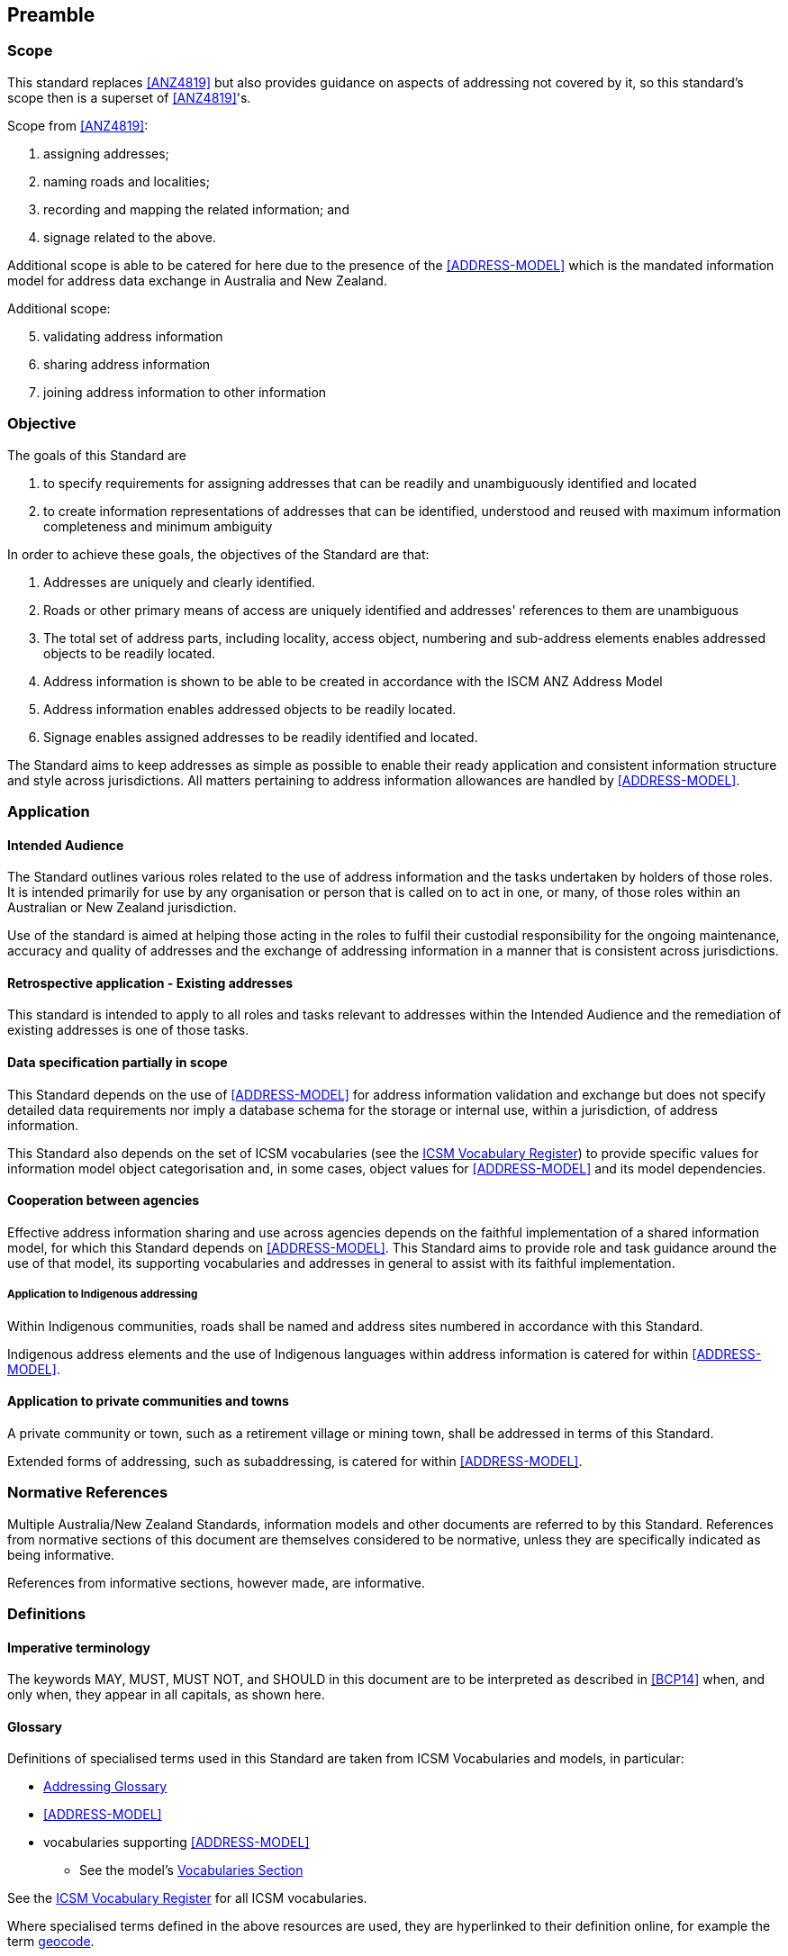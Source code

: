 == Preamble

=== Scope

This standard replaces <<ANZ4819>> but also provides guidance on aspects of addressing not covered by it, so this standard's scope then is a superset of <<ANZ4819>>'s.

Scope from <<ANZ4819>>:

a. assigning addresses;
b. naming roads and localities;
c. recording and mapping the related information; and
d. signage related to the above.

Additional scope is able to be catered for here due to the presence of the <<ADDRESS-MODEL>> which is the mandated information model for address data exchange in Australia and New Zealand.

Additional scope:

[start=5]
a. validating address information
b. sharing address information
c. joining address information to other information

=== Objective

The goals of this Standard are

1. to specify requirements for assigning addresses that can be readily and unambiguously identified and located
2. to create information representations of addresses that can be identified, understood and reused with maximum information completeness and minimum ambiguity

In order to achieve these goals, the objectives of the Standard are that:

a. Addresses are uniquely and clearly identified.
b. Roads or other primary means of access are uniquely identified and addresses' references to them are unambiguous
c. The total set of address parts, including locality, access object, numbering and sub-address elements enables addressed objects to be readily located.
d. Address information is shown to be able to be created in accordance with the ISCM ANZ Address Model
e. Address information enables addressed objects to be readily located.
f. Signage enables assigned addresses to be readily identified and located.

The Standard aims to keep addresses as simple as possible to enable their ready application and consistent information structure and style across jurisdictions. All matters pertaining to address information allowances are handled by <<ADDRESS-MODEL>>.

=== Application

==== Intended Audience

The Standard outlines various roles related to the use of address information and the tasks undertaken by holders of those roles. It is intended primarily for use by any organisation or person that is called on to act in one, or many, of those roles within an Australian or New Zealand jurisdiction.

Use of the standard is aimed at helping those acting in the roles to fulfil their custodial responsibility for the ongoing maintenance, accuracy and quality of addresses and the exchange of addressing information in a manner that is consistent across jurisdictions.

==== Retrospective application - Existing addresses

This standard is intended to apply to all roles and tasks relevant to addresses within the Intended Audience and the remediation of existing addresses is one of those tasks.

==== Data specification partially in scope

This Standard depends on the use of <<ADDRESS-MODEL>> for address information validation and exchange but does not specify detailed data requirements nor imply a database schema for the storage or internal use, within a jurisdiction, of address information.

This Standard also depends on the set of ICSM vocabularies (see the https://www.icsm.gov.au[ICSM Vocabulary Register]) to provide specific values for information model object categorisation and, in some cases, object values for <<ADDRESS-MODEL>> and its model dependencies.

==== Cooperation between agencies

Effective address information sharing and use across agencies depends on the faithful implementation of a shared information model, for which this Standard depends on <<ADDRESS-MODEL>>. This Standard aims to provide role and task guidance around the use of that model, its supporting vocabularies and addresses in general to assist with its faithful implementation.

===== Application to Indigenous addressing

Within Indigenous communities, roads shall be named and address sites numbered in accordance with this Standard.

Indigenous address elements and the use of Indigenous languages within address information is catered for within <<ADDRESS-MODEL>>.

==== Application to private communities and towns

A private community or town, such as a retirement village or mining town, shall be addressed in terms of this Standard.

Extended forms of addressing, such as subaddressing, is catered for within <<ADDRESS-MODEL>>.

=== Normative References

Multiple Australia/New Zealand Standards, information models and other documents are referred to by this Standard. References from normative sections of this document are themselves considered to be normative, unless they are specifically indicated as being informative.

References from informative sections, however made, are informative.

=== Definitions

==== Imperative terminology

The keywords MAY, MUST, MUST NOT, and SHOULD in this document are to be interpreted as described in <<BCP14>> when, and only when, they appear in all capitals, as shown here.

==== Glossary

Definitions of specialised terms used in this Standard are taken from ICSM Vocabularies and models, in particular:

// TODO: make Addressing Glossary PID
* https://linked.data.gov.au/def/addr-glossary[Addressing Glossary]
* <<ADDRESS-MODEL>>
* vocabularies supporting <<ADDRESS-MODEL>>
** See the model's https://linked.data.gov.au/def/addr#_vocabularies[Vocabularies Section]

See the https://www.icsm.gov.au[ICSM Vocabulary Register] for all ICSM vocabularies.

// TODO: Fix Geocode PID
Where specialised terms defined in the above resources are used, they are hyperlinked to their definition online, for example the term https://linked.data.gov.au/def/addr/Geocode[geocode].

=== Namespaces

// TODO: Add IRI to Glossary
Namespaces, in this document's context, are managed http://linked.data.gov.au/def/addrr-glossary/IRI[IRIs] which allow further IRIs to be created within their scope. Namespaces are allocated to macro data objects and provide IRIs for all the micro data objects within that object.

For example, the IRI for the <<ADDR2024, Address Model>> is `+https://linked.data.gov.au/def/addr+` and the namespace of `+https://linked.data.gov.au/def/addr/+` (the Address Model's IRI + `/`) allows for IRIs to be created for elements within the model such as one for the `Geocode` class which is `+https://linked.data.gov.au/def/addr/Geocode+`.

When used in some forms of data and human-readable text, IRIs can either be written in full or in a shortened form using prefixes for known namespace. For example, the `Geocode` mentioned above can be written in full like this:

`+https://linked.data.gov.au/def/addr/Geocode+`

or in prefixed form with the prefix `addr` for the namespace `+https://linked.data.gov.au/def/addr/+` like this:

`addr:Geocode`

See the table below for namespace prefixes used in this Standard.

==== Prefixes

The prefixed namespaces used in this document are:

// TODO: tidy prefixes as used/not used in this doc
[width=100%, frame=none, grid=none, cols="1,5,4"]
|===
|Prefix | Namespace | Description

| `*addr*` | `*+https://linked.data.gov.au/def/addr/+*` | <<ADDR2024, ICSM's  Address Model>>
| `*addrcm*` | `*+https://linked.data.gov.au/def/addr-cm/+*` | *This Document*
| `*addrg*` | `*+https://linked.data.gov.au/def/addr-glos/+*` | https://linked.data.gov.au/def/addr-glos/[Addressing Glossary]
| `addreq` | `+https://linked.data.gov.au/def/addrcm-req/+` | https://linked.data.gov.au/def/addrcm-req[Address Creation & Maintenance Requirements Vocabulary]
| `als` | `+https://linked.data.gov.au/def/address-lifecycle-stage-type/+` | https://linked.data.gov.au/def/lifecycle-stage-types[Address Lifecycle Stage Types vocabulary]
| `apt` | `+https://linked.data.gov.au/def/address-part-type/+` | https://linked.data.gov.au/def/addr-part-types[Address Part Types vocabulary]
| `asgsed3` | `+https://linked.data.gov.au/dataset/asgsed3/+` | https://linked.data.gov.au/dataset/asgsed3[Australian Statistical Geographies Standard Dataset, Release 3]
| `cn` | `+https://linked.data.gov.au/def/cn/+` | https://linked.data.gov.au/def/cn[Compound Naming Model]
| `ex` | `+http://example.com/+` | Generic examples
| `geo` | `+http://www.opengis.net/ont/geosparql#+` | https://docs.ogc.org/is/22-047r1/22-047r1.html[OGC GeoSPARQL]
| `gt` | `+http://www.opengis.net/ont/geocode-types/+` | https://linked.data.gov.au/def/geocode-types[Geocode types vocabulary]
| `ls` | `+https://linked.data.gov.au/def/lifecycle/+` | https://linked.data.gov.au/def/lifecycle[Lifecycle Model]
| `owl` | `+http://www.w3.org/2002/07/owl#+` | https://www.w3.org/TR/owl2-overview/[Web Ontology Language ontology]
| `rdf` | `+http://www.w3.org/1999/02/22-rdf-syntax-ns#+` | https://www.w3.org/TR/rdf-concepts/[The RDF Concepts Vocabulary]
| `rdfs` | `+http://www.w3.org/2000/01/rdf-schema#+` | https://www.w3.org/TR/rdf12-schema/[RDF Schema ontology]
| `sdo` | `+https://schema.org/+` | https://schema.org[schema.org model]
| `skos` | `+http://www.w3.org/2004/02/skos/core#+` | https://www.w3.org/TR/skos-reference/[Simple Knowledge Organization System (SKOS) ontology]
| `time` | `+http://www.w3.org/2006/time#+` | https://www.w3.org/TR/owl-time/[Time Ontology in OWL]
| `xsd` | `+http://www.w3.org/2001/XMLSchema#+` | https://www.w3.org/TR/xmlschema-2/[XML Schema Definitions ontology]
|===
